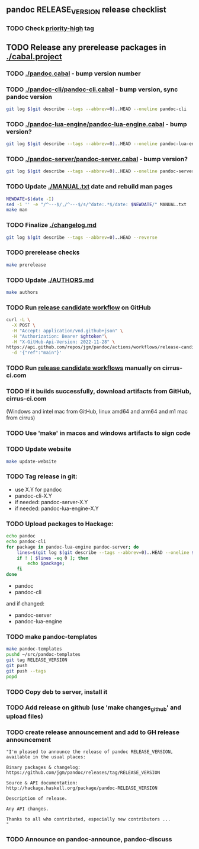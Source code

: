 #+STARTUP: content
** pandoc RELEASE_VERSION release checklist
*** TODO Check [[https://github.com/jgm/pandoc/issues?q=state%3Aopen%20label%3A%22priority%3Ahigh%22%20][priority-high]] tag
** TODO Release any prerelease packages in [[./cabal.project]]
*** TODO [[./pandoc.cabal]] - bump version number
*** TODO [[./pandoc-cli/pandoc-cli.cabal]] - bump version, sync pandoc version
#+begin_src sh
git log $(git describe --tags --abbrev=0)..HEAD --oneline pandoc-cli
#+end_src
*** TODO [[./pandoc-lua-engine/pandoc-lua-engine.cabal]] - bump version?
#+begin_src sh
git log $(git describe --tags --abbrev=0)..HEAD --oneline pandoc-lua-engine
#+end_src
*** TODO [[./pandoc-server/pandoc-server.cabal]] - bump version?
#+begin_src sh
git log $(git describe --tags --abbrev=0)..HEAD --oneline pandoc-server
#+end_src
*** TODO Update [[./MANUAL.txt]] date and rebuild man pages
#+begin_src sh :results silent
NEWDATE=$(date -I)
sed -i '' -e "/^---$/,/^---$/s/^date:.*$/date: $NEWDATE/" MANUAL.txt
make man
#+end_src
*** TODO Finalize [[./changelog.md]]
#+begin_src sh :results output file :file LOG.md
git log $(git describe --tags --abbrev=0)..HEAD --reverse
#+end_src
*** TODO prerelease checks
#+begin_src sh
make prerelease
#+end_src
*** TODO Update [[./AUTHORS.md]]
#+begin_src sh :results output list org
make authors
#+end_src
*** TODO Run [[https://github.com/jgm/pandoc/actions/workflows/release-candidate.yml][release candidate workflow]] on GitHub
    #+begin_src sh :var ghtoken=(jgm-authinfo-get "api.github.com" "jgm_pandoc_release")
curl -L \
  -X POST \
  -H "Accept: application/vnd.github+json" \
  -H "Authorization: Bearer $ghtoken"\
  -H "X-GitHub-Api-Version: 2022-11-28" \
https://api.github.com/repos/jgm/pandoc/actions/workflows/release-candidate.yml/dispatches \
  -d '{"ref":"main"}'
    #+end_src
*** TODO Run [[https://cirrus-ci.com][release candidate workflows]] manually on cirrus-ci.com
*** TODO If it builds successfully, download artifacts from GitHub, cirrus-ci.com
    (Windows and intel mac from GitHub, linux amd64 and arm64 and m1 mac
    from cirrus)
*** TODO Use 'make' in macos and windows artifacts to sign code
*** TODO Update website
#+begin_src sh
make update-website
#+end_src
*** TODO Tag release in git:
    - use X.Y for pandoc
    - pandoc-cli-X.Y
    - if needed: pandoc-server-X.Y
    - if needed: pandoc-lua-engine-X.Y
*** TODO Upload packages to Hackage:
#+NAME: changed-packages
#+begin_src sh :results silent
echo pandoc
echo pandoc-cli
for package in pandoc-lua-engine pandoc-server; do
    lines=$(git log $(git describe --tags --abbrev=0)..HEAD --oneline $package | wc -l)
    if ! [ $lines -eq 0 ]; then
        echo $package;
    fi
done
#+end_src

    - pandoc
    - pandoc-cli
    and if changed:
    - pandoc-server
    - pandoc-lua-engine
*** TODO make pandoc-templates
#+begin_src sh
make pandoc-templates
pushd ~/src/pandoc-templates
git tag RELEASE_VERSION
git push
git push --tags
popd
#+end_src
*** TODO Copy deb to server, install it
*** TODO Add release on github (use 'make changes_github' and upload files)
*** TODO create release announcement and add to GH release announcement
#+begin_src elisp :results value file :file relann-RELEASE_VERSION
"I'm pleased to announce the release of pandoc RELEASE_VERSION,
available in the usual places:

Binary packages & changelog:
https://github.com/jgm/pandoc/releases/tag/RELEASE_VERSION

Source & API documentation:
http://hackage.haskell.org/package/pandoc-RELEASE_VERSION

Description of release.

Any API changes.

Thanks to all who contributed, especially new contributors ...
"
#+end_src
*** TODO Announce on pandoc-announce, pandoc-discuss

